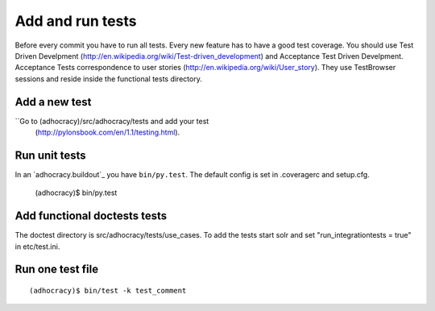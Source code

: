Add and run tests
===================

Before every commit you have to run all tests. Every new feature
has to have a good test coverage. You should use Test Driven Develpment
(http://en.wikipedia.org/wiki/Test-driven_development) and Acceptance Test
Driven Develpment. Acceptance Tests correspondence to user stories
(http://en.wikipedia.org/wiki/User_story). They use TestBrowser
sessions and reside inside the functional tests directory.


Add a new test
--------------

``Go to (adhocracy)/src/adhocracy/tests and add your test
  (http://pylonsbook.com/en/1.1/testing.html).


Run unit tests
---------------

In an `adhocracy.buildout`_ you have ``bin/py.test``. The default config is
set in .coveragerc and setup.cfg.

  (adhocracy)$ bin/py.test


Add functional doctests tests
---------------------------------

The doctest directory is src/adhocracy/tests/use_cases.
To add the tests start solr and set "run_integrationtests = true" in etc/test.ini.


Run one test file
------------------

::

  (adhocracy)$ bin/test -k test_comment
